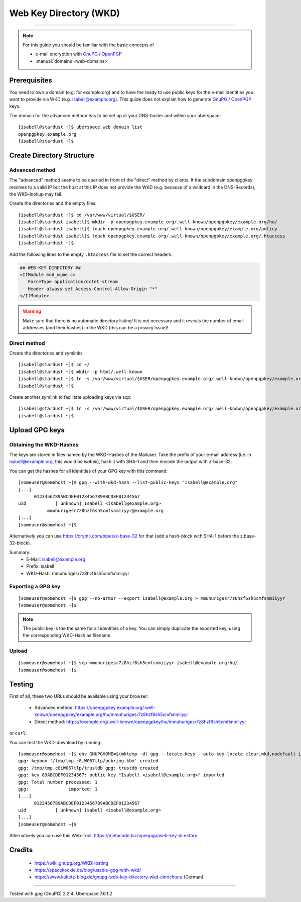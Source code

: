 .. highlight:: console

.. author:: Starkstromkonsument <it@starkstromkonsument.de>

.. tag:: audience-admins
.. tag:: mail
.. tag:: self-hosting

#######################
Web Key Directory (WKD)
#######################

.. tag_list::

.. abstract::
  [WKD] stands for "`Web Key Directory`_" and is a standard for making a users GnuPG / OpenPGP public key available via their e-mail provider or server with the domain that corresponds to their e-mail address. There's several clients (such as Enigmail in Thunderbird or OpenKeyChain on Android) that will use this standard to automatically fetch a user's public key, when writing an e-mail to them.

  Web Key Directories provide an easy way to discover public keys through HTTPS. They provide an important piece to the infrastructure to improve the user experience for exchanging secure emails and files. In contrast to the public keyservers a Web Key Directory does not publish mail addresses and it is an authoritative pubkey source for its domain.

----

.. note:: For this guide you should be familiar with the basic concepts of

  * e-mail encryption with GnuPG_ / OpenPGP_
  * :manual:`domains <web-domains>`

Prerequisites
=============

You need to own a domain (e.g. for example.org) and to have the ready to use public keys for the e-mail identities you want to provide via WKD (e.g. isabell@example.org). This guide does not explain how to generate GnuPG_ / OpenPGP_ keys.

The domain for the advanced method has to be set up at your DNS-hoster and within your uberspace:

::

 [isabell@stardust ~]$ uberspace web domain list
 openpgpkey.example.org
 [isabell@stardust ~]$


Create Directory Structure
==========================

Advanced method
---------------

The "advanced" method seems to be queried in front of the "direct" method by clients. If the subdomain openpgpkey resolves to a valid IP but the host at this IP does not provide the WKD (e.g. because of a wildcard in the DNS-Records), the WKD-lookup may fail.

Create the directories and the empty files:

::

 [isabell@stardust ~]$ cd /var/www/virtual/$USER/
 [isabell@stardust isabell]$ mkdir -p openpgpkey.example.org/.well-known/openpgpkey/example.org/hu/
 [isabell@stardust isabell]$ touch openpgpkey.example.org/.well-known/openpgpkey/example.org/policy
 [isabell@stardust isabell]$ touch openpgpkey.example.org/.well-known/openpgpkey/example.org/.htaccess
 [isabell@stardust ~]$

Add the following lines to the empty ``.htaccess`` file to set the correct headers:

.. code-block:: apache

 ## WEB KEY DIRECTORY ##
 <IfModule mod_mime.c>
    ForceType application/octet-stream
    Header always set Access-Control-Allow-Origin "*"
 </IfModule>

.. warning:: Make sure that there is no automatic directory listing! It is not necessary and it reveals the number of email addresses (and their hashes) in the WKD (this can be a privacy issue)!


Direct method
-------------

Create the directories and symlinks

::

 [isabell@stardust ~]$ cd ~/
 [isabell@stardust ~]$ mkdir -p html/.well-known
 [isabell@stardust ~]$ ln -s /var/www/virtual/$USER/openpgpkey.example.org/.well-known/openpgpkey/example.org/ /var/www/virtual/$USER/html/.well-known/openpgpkey
 [isabell@stardust ~]$

Create another symlink to facilitate uploading keys via scp:

::

 [isabell@stardust ~]$ ln -s /var/www/virtual/$USER/openpgpkey.example.org/.well-known/openpgpkey/example.org/hu/ ./
 [isabell@stardust ~]$

Upload GPG keys
===============

Obtaining the WKD-Hashes
------------------------

The keys are stored in files named by the WKD-Hashes of the Mailuser. Take the prefix of your e-mail address (i.e. in isabell@example.org, this would be `isabell`), hash it with SHA-1 and then encode the output with z-base-32.

You can get the hashes for all identities of your GPG key with this command:

::

 [someuser@somehost ~]$ gpg --with-wkd-hash --list-public-keys "isabell@example.org"
 [...]
       0123456789ABCDEF0123456789ABCDEF01234567
 uid           [ unknown] Isabell <isabell@example.org>
            mmuhurigesr7z8hzf6sh5cmfsnmiiyyr@example.org
 [...]
 [someuser@somehost ~]$

Alternatively you can use https://cryptii.com/pipes/z-base-32 for that (add a hash-block with SHA-1 before the z.base-32-block).

Summary:
 * E-Mail: isabell@example.org
 * Prefix: isabell
 * WKD-Hash: mmuhurigesr7z8hzf6sh5cmfsnmiiyyr


Exporting a GPG key
-------------------

::

 [someuser@somehost ~]$ gpg --no-armor --export isabell@example.org > mmuhurigesr7z8hzf6sh5cmfsnmiiyyr
 [someuser@somehost ~]$

.. note:: The public key is the the same for all identities of a key. You can simply duplicate the exported key, using the corresponding WKD-Hash as filename.

Upload
------

::

 [someuser@somehost ~]$ scp mmuhurigesr7z8hzf6sh5cmfsnmiiyyr isabell@example.org:hu/
 [someuser@somehost ~]$

Testing
=======

First of all, these two URLs should be available using your browser:

 * Advanced method: https://openpgpkey.example.org/.well-known/openpgpkey/example.org/hu/mmuhurigesr7z8hzf6sh5cmfsnmiiyyr
 * Direct method: https://example.org/.well-known/openpgpkey/hu/mmuhurigesr7z8hzf6sh5cmfsnmiiyyr

or ``curl``:

.. code-block:: console
 :emphasize-lines: 4,6

 [someuser@somehost ~]$ curl -I https://openpgpkey.example.org/.well-known/openpgpkey/example.org/hu/mmuhurigesr7z8hzf6sh5cmfsnmiiyyr
 HTTP/2 200
 date: Sat, 02 May 2020 19:16:17 GMT
 content-type: application/octet-stream
 content-length: 5298
 access-control-allow-origin: *
 last-modified: Mon, 13 Apr 2020 18:15:20 GMT
 etag: "14b2-5a33010e34bb7"
 accept-ranges: bytes
 server: nginx
 referrer-policy: strict-origin-when-cross-origin
 strict-transport-security: max-age=172800
 x-content-type-options: nosniff
 x-xss-protection: 1; mode=block
 x-frame-options: SAMEORIGIN
 [someuser@somehost ~]$

You can test the WKD-download by running:

::

 [someuser@somehost ~]$ env GNUPGHOME=$(mktemp -d) gpg --locate-keys --auto-key-locate clear,wkd,nodefault isabell@example.org
 gpg: keybox '/tmp/tmp.c8iW067tlp/pubring.kbx' created
 gpg: /tmp/tmp.c8iW067tlp/trustdb.gpg: trustdb created
 gpg: key 89ABCDEF01234567: public key "Isabell <isabell@example.org>" imported
 gpg: Total number processed: 1
 gpg:               imported: 1
 [...]
       0123456789ABCDEF0123456789ABCDEF01234567
 uid           [ unknown] Isabell <isabell@example.org>
 [...]
 [someuser@somehost ~]$

Alternatively you can use this Web-Tool: https://metacode.biz/openpgp/web-key-directory

Credits
=======

 * https://wiki.gnupg.org/WKDHosting
 * https://spacekookie.de/blog/usable-gpg-with-wkd/
 * https://www.kuketz-blog.de/gnupg-web-key-directory-wkd-einrichten/ (German)

.. _Web Key Directory: https://wiki.gnupg.org/WKD
.. _GnuPG: https://gnupg.org/
.. _OpenPGP: https://www.openpgp.org/software/

----

Tested with gpg (GnuPG) 2.2.4, Uberspace 7.6.1.2

.. author_list::

